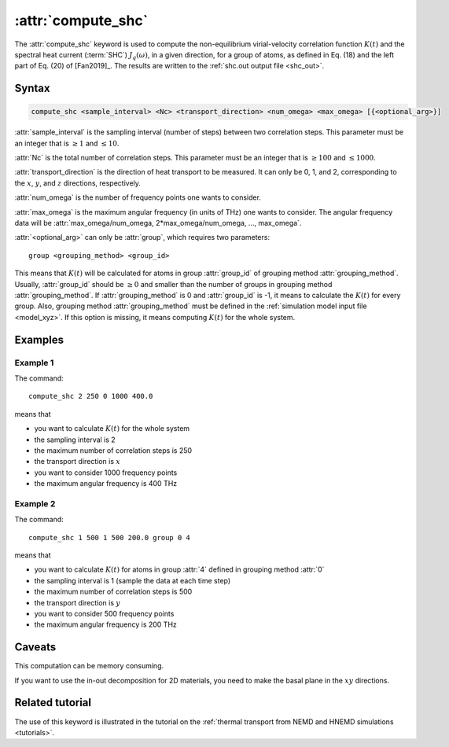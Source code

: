 .. _kw_compute_shc:
.. index::
   single: compute_shc (keyword in run.in)

:attr:`compute_shc`
===================

The :attr:`compute_shc` keyword is used to compute the non-equilibrium virial-velocity correlation function :math:`K(t)` and the spectral heat current (:term:`SHC`) :math:`J_q(\omega)`, in a given direction, for a group of atoms, as defined in Eq. (18) and the left part of Eq. (20) of [Fan2019]_.
The results are written to the :ref:`shc.out output file <shc_out>`.

  
Syntax
------

.. code::

   compute_shc <sample_interval> <Nc> <transport_direction> <num_omega> <max_omega> [{<optional_arg>}]

:attr:`sample_interval` is the sampling interval (number of steps) between two correlation steps.
This parameter must be an integer that is :math:`\geq 1` and :math:`\leq 10`. 

:attr:`Nc` is the total number of correlation steps.
This parameter must be an integer that is :math:`\geq 100` and :math:`\leq 1000`. 

:attr:`transport_direction` is the direction of heat transport to be measured.
It can only be 0, 1, and 2, corresponding to the :math:`x`, :math:`y`, and :math:`z` directions, respectively.

:attr:`num_omega` is the number of frequency points one wants to consider. 

:attr:`max_omega` is the maximum angular frequency (in units of THz) one wants to consider.
The angular frequency data will be :attr:`max_omega/num_omega, 2*max_omega/num_omega, ..., max_omega`.

:attr:`<optional_arg>` can only be :attr:`group`, which requires two parameters::

   group <grouping_method> <group_id>

This means that :math:`K(t)` will be calculated for atoms in group :attr:`group_id` of grouping method :attr:`grouping_method`.
Usually, :attr:`group_id` should be :math:`\geq 0` and smaller than the number of groups in grouping method :attr:`grouping_method`.
If :attr:`grouping_method` is 0 and :attr:`group_id` is -1, it means to calculate the :math:`K(t)` for every group.
Also, grouping method :attr:`grouping_method` must be defined in the :ref:`simulation model input file <model_xyz>`.
If this option is missing, it means computing :math:`K(t)` for the whole system.

Examples
--------

Example 1
^^^^^^^^^

The command::

  compute_shc 2 250 0 1000 400.0

means that

* you want to calculate :math:`K(t)` for the whole system
* the sampling interval is 2
* the maximum number of correlation steps is 250
* the transport direction is :math:`x`
* you want to consider 1000 frequency points
* the maximum angular frequency is 400 THz

Example 2
^^^^^^^^^

The command::

  compute_shc 1 500 1 500 200.0 group 0 4

means that

* you want to calculate :math:`K(t)` for atoms in group :attr:`4` defined in grouping method :attr:`0`
* the sampling interval is 1 (sample the data at each time step)
* the maximum number of correlation steps is 500
* the transport direction is :math:`y`
* you want to consider 500 frequency points
* the maximum angular frequency is 200 THz

Caveats
-------
This computation can be memory consuming.

If you want to use the in-out decomposition for 2D materials, you need to make the basal plane in the :math:`xy` directions.


Related tutorial
----------------

The use of this keyword is illustrated in the tutorial on the :ref:`thermal transport from NEMD and HNEMD simulations <tutorials>`.
